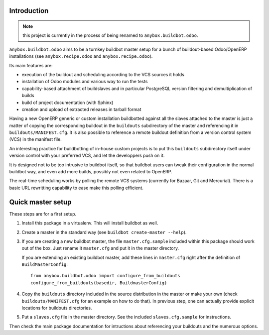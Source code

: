 Introduction
~~~~~~~~~~~~

.. note:: this project is currently in the process of being renamed to
          ``anybox.buildbot.odoo``.

``anybox.buildbot.odoo`` aims to be a turnkey buildbot master setup
for a bunch of buildout-based Odoo/OpenERP installations (see
``anybox.recipe.odoo`` and ``anybox.recipe.odoo``).

Its main features are:

* execution of the buildout and scheduling according to the VCS
  sources it holds
* installation of Odoo modules and various way to run the tests
* capability-based attachment of buildslaves and in particular
  PostgreSQL version filtering and demultiplication of builds
* build of project documentation (with Sphinx)
* creation and upload of extracted releases in tarball format

Having a new OpenERP generic or custom installation buildbotted
against all the slaves attached to the
master is just a matter of copying the corresponding buildout in the
``buildouts`` subdirectory of the master and referencing it in
``buildouts/MANIFEST.cfg``.
It is also possible to reference a remote buildout definition from a
version control system (VCS) in the manifest file.

An interesting practice for buildbotting of in-house custom projects
is to put this ``buildouts`` subdirectory itself under version control
with your preferred VCS, and let the developpers push on it.

It is designed not to be too intrusive to buildbot itself, so that
buildbot users can tweak their configuration in the normal buildbot
way, and even add more builds, possibly not even related to
OpenERP.

The real-time scheduling works by polling the remote VCS systems
(currently for Bazaar, Git and Mercurial). There is a basic URL
rewritting capability to ease make this polling efficient.


Quick master setup
~~~~~~~~~~~~~~~~~~

These steps are for a first setup.

#. Install this package in a virtualenv. This will install buildbot as
   well.
#. Create a master in the standard way (see ``buildbot create-master --help``).
#. If you are creating a new buildbot master, the file ``master.cfg.sample`` 
   included within this package should work out of the box. Just rename it
   ``master.cfg`` and put it in the master directory.

   If you are extending an existing buildbot master, add these lines in
   ``master.cfg`` right after the definition of ``BuildMasterConfig``::

      from anybox.buildbot.odoo import configure_from_buildouts
      configure_from_buildouts(basedir, BuildmasterConfig)

#. Copy the ``buildouts`` directory included in the source
   distribution in the master or make your own (check
   ``buildouts/MANIFEST.cfg`` for an example on how to do
   that). In previous step, one can actually provide explicit
   locations for buildouts directories.
#. Put a ``slaves.cfg`` file in the master directory. See the included
   ``slaves.cfg.sample`` for instructions.

Then check the main package documentation for intructions about
referencing your buildouts and the numerous options.
